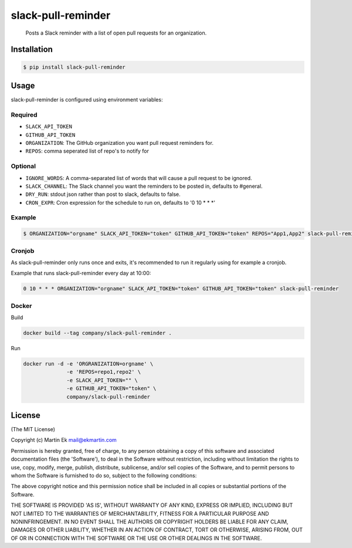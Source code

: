 slack-pull-reminder
===================

    Posts a Slack reminder with a list of open pull requests for an
    organization.

.. figure:: http://i.imgur.com/3xsfTYV.png

Installation
------------

.. code:: bash

    $ pip install slack-pull-reminder

Usage
-----

slack-pull-reminder is configured using environment variables:

Required
~~~~~~~~

-  ``SLACK_API_TOKEN``
-  ``GITHUB_API_TOKEN``
-  ``ORGANIZATION``: The GitHub organization you want pull request
   reminders for.
- ``REPOS``: comma seperated list of repo's to notify for

Optional
~~~~~~~~

-  ``IGNORE_WORDS``: A comma-separated list of words that will cause a
   pull request to be ignored.
-  ``SLACK_CHANNEL``: The Slack channel you want the reminders to be
   posted in, defaults to #general.
- ``DRY_RUN``: stdout json rather than post to slack, defaults to false.
- ``CRON_EXPR``: Cron expression for the schedule to run on, defaults to '0 10 * * *'

Example
~~~~~~~

.. code:: bash

    $ ORGANIZATION="orgname" SLACK_API_TOKEN="token" GITHUB_API_TOKEN="token" REPOS="App1,App2" slack-pull-reminder

Cronjob
~~~~~~~

As slack-pull-reminder only runs once and exits, it's recommended to run
it regularly using for example a cronjob.

Example that runs slack-pull-reminder every day at 10:00:

.. code:: bash

    0 10 * * * ORGANIZATION="orgname" SLACK_API_TOKEN="token" GITHUB_API_TOKEN="token" slack-pull-reminder

Docker
~~~~~~

Build

.. code:: bash

    docker build --tag company/slack-pull-reminder .

Run

.. code:: bash

    docker run -d -e 'ORGRANIZATION=orgname' \
                  -e 'REPOS=repo1,repo2' \
                  -e SLACK_API_TOKEN="" \
                  -e GITHUB_API_TOKEN="token" \
                  company/slack-pull-reminder

License
-------

(The MIT License)

Copyright (c) Martin Ek mail@ekmartin.com

Permission is hereby granted, free of charge, to any person obtaining a
copy of this software and associated documentation files (the
'Software'), to deal in the Software without restriction, including
without limitation the rights to use, copy, modify, merge, publish,
distribute, sublicense, and/or sell copies of the Software, and to
permit persons to whom the Software is furnished to do so, subject to
the following conditions:

The above copyright notice and this permission notice shall be included
in all copies or substantial portions of the Software.

THE SOFTWARE IS PROVIDED 'AS IS', WITHOUT WARRANTY OF ANY KIND, EXPRESS
OR IMPLIED, INCLUDING BUT NOT LIMITED TO THE WARRANTIES OF
MERCHANTABILITY, FITNESS FOR A PARTICULAR PURPOSE AND NONINFRINGEMENT.
IN NO EVENT SHALL THE AUTHORS OR COPYRIGHT HOLDERS BE LIABLE FOR ANY
CLAIM, DAMAGES OR OTHER LIABILITY, WHETHER IN AN ACTION OF CONTRACT,
TORT OR OTHERWISE, ARISING FROM, OUT OF OR IN CONNECTION WITH THE
SOFTWARE OR THE USE OR OTHER DEALINGS IN THE SOFTWARE.
